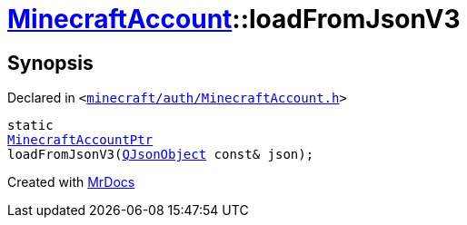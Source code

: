[#MinecraftAccount-loadFromJsonV3]
= xref:MinecraftAccount.adoc[MinecraftAccount]::loadFromJsonV3
:relfileprefix: ../
:mrdocs:


== Synopsis

Declared in `&lt;https://github.com/PrismLauncher/PrismLauncher/blob/develop/launcher/minecraft/auth/MinecraftAccount.h#L90[minecraft&sol;auth&sol;MinecraftAccount&period;h]&gt;`

[source,cpp,subs="verbatim,replacements,macros,-callouts"]
----
static
xref:MinecraftAccountPtr.adoc[MinecraftAccountPtr]
loadFromJsonV3(xref:QJsonObject.adoc[QJsonObject] const& json);
----



[.small]#Created with https://www.mrdocs.com[MrDocs]#
